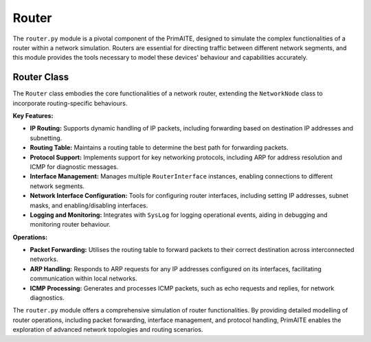 .. only:: comment

    © Crown-owned copyright 2025, Defence Science and Technology Laboratory UK

######
Router
######

The ``router.py`` module is a pivotal component of the PrimAITE, designed to simulate the complex functionalities of a
router within a network simulation. Routers are essential for directing traffic between different network segments,
and this module provides the tools necessary to model these devices' behaviour and capabilities accurately.

Router Class
------------

The ``Router`` class embodies the core functionalities of a network router, extending the ``NetworkNode`` class to
incorporate routing-specific behaviours.

**Key Features:**

- **IP Routing:** Supports dynamic handling of IP packets, including forwarding based on destination IP addresses and
  subnetting.
- **Routing Table:** Maintains a routing table to determine the best path for forwarding packets.
- **Protocol Support:** Implements support for key networking protocols, including ARP for address resolution and ICMP
  for diagnostic messages.
- **Interface Management:** Manages multiple ``RouterInterface`` instances, enabling connections to different network
  segments.
- **Network Interface Configuration:** Tools for configuring router interfaces, including setting IP addresses, subnet
  masks, and enabling/disabling interfaces.
- **Logging and Monitoring:** Integrates with ``SysLog`` for logging operational events, aiding in debugging and
  monitoring router behaviour.

**Operations:**

- **Packet Forwarding:** Utilises the routing table to forward packets to their correct destination across
  interconnected networks.
- **ARP Handling:** Responds to ARP requests for any IP addresses configured on its interfaces, facilitating
  communication within local networks.
- **ICMP Processing:** Generates and processes ICMP packets, such as echo requests and replies, for network diagnostics.

The ``router.py`` module offers a comprehensive simulation of router functionalities. By providing detailed modelling of router operations, including packet forwarding, interface management, and protocol handling, PrimAITE enables the exploration of advanced network topologies and routing scenarios.
